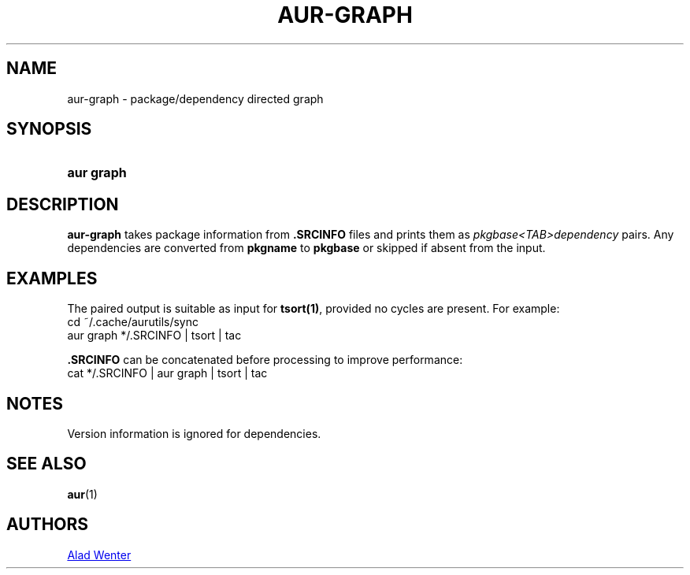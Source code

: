 .TH AUR-GRAPH 1 2018-04-21 AURUTILS
.SH NAME
aur\-graph \- package/dependency directed graph

.SH SYNOPSIS
.SY "aur graph" .SRCINFO [.SRCINFO...]
.YS

.SH DESCRIPTION
\fBaur-graph\fR takes package information from \fB.SRCINFO\fR files
and prints them as \fIpkgbase<TAB>dependency\fR pairs. Any
dependencies are converted from \fBpkgname\fR to \fBpkgbase\fR or
skipped if absent from the input.

.SH EXAMPLES
The paired output is suitable as input for \fBtsort(1)\fR, provided no
cycles are present. For example:
.EX
  cd ~/.cache/aurutils/sync
  aur graph */.SRCINFO | tsort | tac
.EE

\fB.SRCINFO\fR can be concatenated before processing to improve
performance:
.EX
  cat */.SRCINFO | aur graph | tsort | tac
.EE

.SH NOTES
Version information is ignored for dependencies.

.SH SEE ALSO
.BR aur (1)

.SH AUTHORS
.MT https://github.com/AladW
Alad Wenter
.ME

.\" vim: set textwidth=72:
